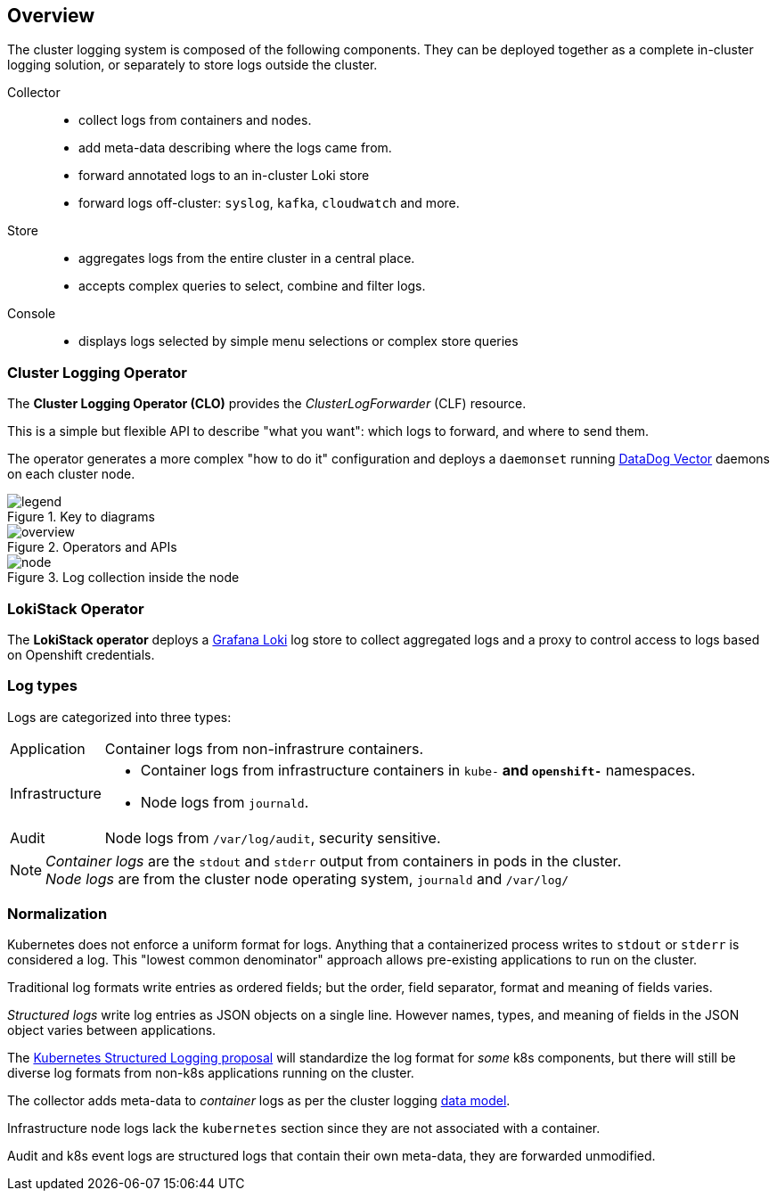== Overview

The cluster logging system is composed of the following components.
They can be deployed together as a complete in-cluster logging solution,
or separately to store logs outside the cluster.

Collector::
  - collect logs from containers and nodes.
  - add meta-data describing where the logs came from.
  - forward annotated logs to an in-cluster Loki store
  - forward logs off-cluster: `syslog`, `kafka`, `cloudwatch` and more.

Store::
  - aggregates logs from the entire cluster in a central place.
  - accepts complex queries to select, combine and filter logs.

Console::
  - displays logs selected by simple menu selections or complex store queries

=== Cluster Logging Operator

The *Cluster Logging Operator (CLO)* provides the _ClusterLogForwarder_ (CLF) resource.

This is a simple but flexible API to describe "what you want": which logs to forward, and where to send them.

The operator generates a more complex "how to do it" configuration and deploys a `daemonset` running
https://vector.dev/[DataDog Vector] daemons on each cluster node.

.Key to diagrams
image::legend.svg[]

.Operators and APIs
image::overview.svg[]

.Log collection inside the node
image::node.svg[]

=== LokiStack Operator

The *LokiStack operator* deploys a https://grafana.com/oss/loki/[Grafana Loki] log store to
collect aggregated logs and a proxy to control access to logs based on Openshift credentials.

=== Log types

Logs are categorized into three types:

[horizontal]
Application:: Container logs from non-infrastrure containers.
Infrastructure::
  - Container logs from infrastructure containers in `kube-*` and `openshift-*` namespaces.
  - Node logs from `journald`.
Audit:: Node logs from `/var/log/audit`, security sensitive.

NOTE: _Container logs_ are the `stdout` and `stderr` output from containers in pods in the cluster. +
 _Node logs_ are from the cluster node operating system, `journald` and `/var/log/`

=== Normalization  ===

Kubernetes does not enforce a uniform format for logs.
Anything that a containerized process writes to `stdout` or `stderr` is considered a log.
This "lowest common denominator" approach allows pre-existing applications to run on the cluster.

Traditional log formats write entries as ordered fields; but the order, field separator, format and meaning of fields varies.

_Structured logs_ write log entries as JSON objects on a single line.
However names, types, and meaning of fields in the JSON object varies between applications.

The https://github.com/kubernetes/enhancements/tree/master/keps/sig-instrumentation/1602-structured-logging[Kubernetes Structured Logging proposal] will standardize the log format for _some_ k8s components, but there will still be diverse log formats from non-k8s applications running on the cluster.


The collector adds meta-data to _container_ logs as per the cluster logging xref:../data_model/public/data_model.adoc[ data model].

Infrastructure node logs lack the `kubernetes` section since they are not associated with a container.

Audit and k8s event logs are structured logs that contain their own meta-data, they are forwarded unmodified.
